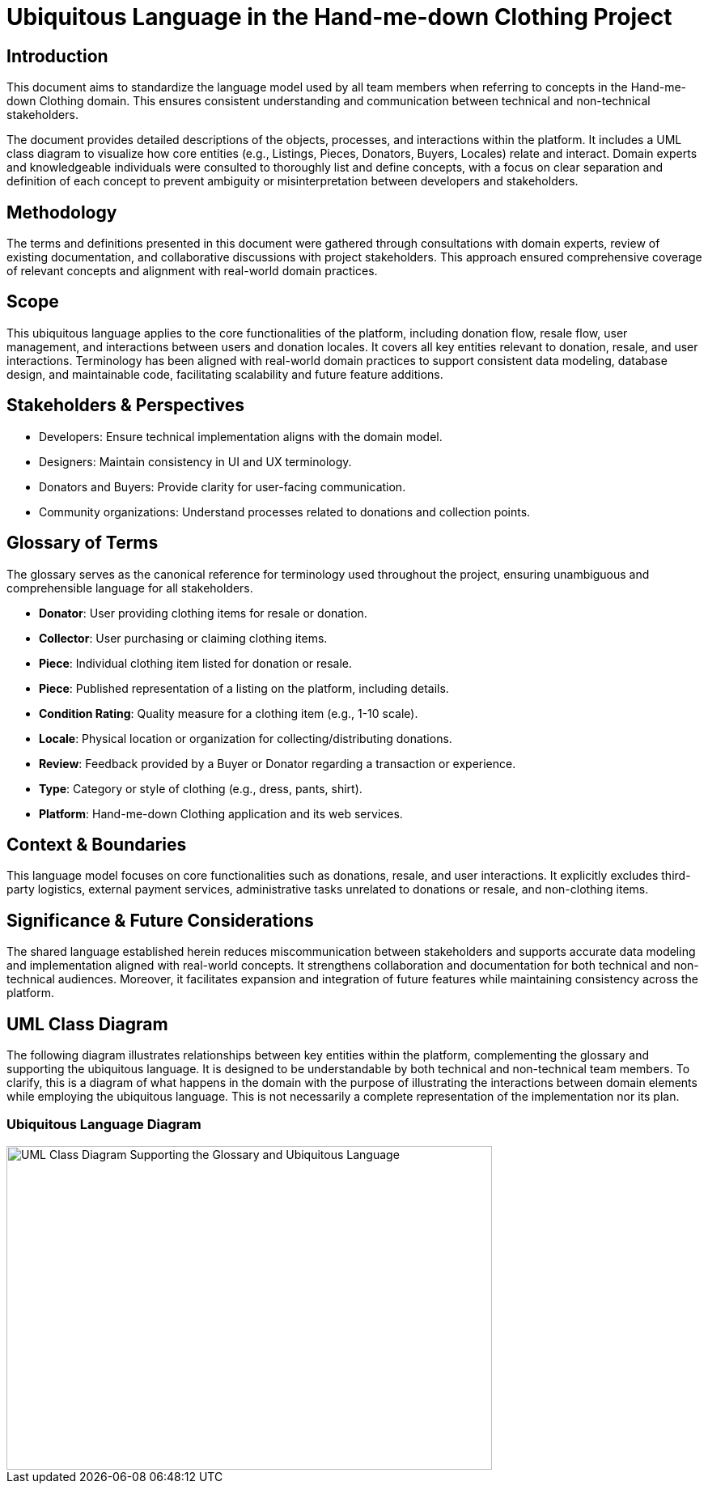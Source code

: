 // --
// Author: Kevin Gómez
// Institution: University of Puerto Rico at Mayagüez
// Date Created: 2025-09-08
// Last Updated: 2025-09-11
// Version: 1.2
// Project: Hand-me-down Clothing
// GitHub Issue: #27
// --

# Ubiquitous Language in the Hand-me-down Clothing Project

## Introduction

This document aims to standardize the language model used by all team members when referring to concepts in the Hand-me-down Clothing domain. This ensures consistent understanding and communication between technical and non-technical stakeholders.

The document provides detailed descriptions of the objects, processes, and interactions within the platform. It includes a UML class diagram to visualize how core entities (e.g., Listings, Pieces, Donators, Buyers, Locales) relate and interact. Domain experts and knowledgeable individuals were consulted to thoroughly list and define concepts, with a focus on clear separation and definition of each concept to prevent ambiguity or misinterpretation between developers and stakeholders.

## Methodology

The terms and definitions presented in this document were gathered through consultations with domain experts, review of existing documentation, and collaborative discussions with project stakeholders. This approach ensured comprehensive coverage of relevant concepts and alignment with real-world domain practices.

## Scope

This ubiquitous language applies to the core functionalities of the platform, including donation flow, resale flow, user management, and interactions between users and donation locales. It covers all key entities relevant to donation, resale, and user interactions. Terminology has been aligned with real-world domain practices to support consistent data modeling, database design, and maintainable code, facilitating scalability and future feature additions.

## Stakeholders & Perspectives

- Developers: Ensure technical implementation aligns with the domain model.
- Designers: Maintain consistency in UI and UX terminology.
- Donators and Buyers: Provide clarity for user-facing communication.
- Community organizations: Understand processes related to donations and collection points.

## Glossary of Terms

The glossary serves as the canonical reference for terminology used throughout the project, ensuring unambiguous and comprehensible language for all stakeholders.

- **Donator**: User providing clothing items for resale or donation.
- **Collector**: User purchasing or claiming clothing items.
- **Piece**: Individual clothing item listed for donation or resale.
- **Piece**: Published representation of a listing on the platform, including details.
- **Condition Rating**: Quality measure for a clothing item (e.g., 1-10 scale).
- **Locale**: Physical location or organization for collecting/distributing donations.
- **Review**: Feedback provided by a Buyer or Donator regarding a transaction or experience.
- **Type**: Category or style of clothing (e.g., dress, pants, shirt).
- **Platform**: Hand-me-down Clothing application and its web services.

## Context & Boundaries

This language model focuses on core functionalities such as donations, resale, and user interactions. It explicitly excludes third-party logistics, external payment services, administrative tasks unrelated to donations or resale, and non-clothing items.

## Significance & Future Considerations

The shared language established herein reduces miscommunication between stakeholders and supports accurate data modeling and implementation aligned with real-world concepts. It strengthens collaboration and documentation for both technical and non-technical audiences. Moreover, it facilitates expansion and integration of future features while maintaining consistency across the platform.

## UML Class Diagram

The following diagram illustrates relationships between key entities within the platform, complementing the glossary and supporting the ubiquitous language. It is designed to be understandable by both technical and non-technical team members. To clarify, this is a diagram of what happens in the domain with the purpose of illustrating the interactions between domain elements while employing the ubiquitous language. This is not necessarily a complete representation of the implementation nor its plan.

### Ubiquitous Language Diagram
image::language_uml.png[UML Class Diagram Supporting the Glossary and Ubiquitous Language, width=600, height=400, align=center]
